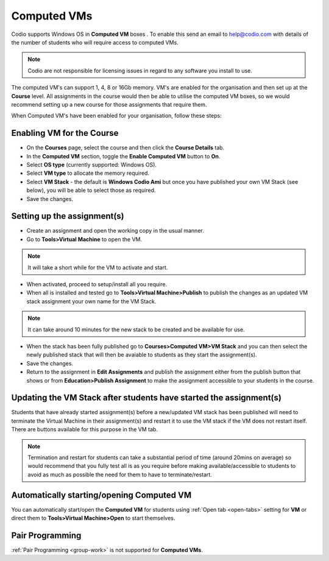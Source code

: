 .. meta::
   :description: Instructions for using Computed VMs.


.. _computedvm:

Computed VMs
============

Codio supports Windows OS in **Computed VM** boxes . To enable this send an email to help@codio.com with details of the number of students who will require access to computed VMs.

.. Note:: Codio are not responsible for licensing issues in regard to any software you install to use.

The computed VM's can support 1, 4, 8 or 16Gb memory.   VM's are enabled for the organisation and then set up at the **Course** level. All assignments in the course would then be able to utilise the computed VM boxes, so we would recommend setting up a new course for those assignments that require them.


When Computed VM's have been enabled for your organisation, follow these steps:

Enabling VM for the Course
**************************

- On the **Courses** page, select the course and then click the **Course Details** tab.

- In the **Computed VM** section, toggle the **Enable Computed VM** button to **On**.

- Select **OS type** (currently supported: Windows OS).

- Select **VM type** to allocate the memory required.

- Select **VM Stack** - the default is **Windows Codio Ami** but once you have published your own VM Stack (see below), you will be able to select those as required.

- Save the changes.

Setting up the assignment(s)
****************************

- Create an assignment and open the working copy in the usual manner.

- Go to **Tools>Virtual Machine** to open the VM.

.. Note::  It will take a short while for the VM to activate and start.

- When activated, proceed to setup/install all you require.

- When all is installed and tested go to **Tools>Virtual Machine>Publish** to publish the changes as an updated VM stack assignment your own name for the VM Stack.

.. Note::  It can take around 10 minutes for the new stack to be created and be available for use.

- When the stack has been fully published go to **Courses>Computed VM>VM Stack** and you can then select the newly published stack that will then be avaiable to students as they start the assignment(s).

- Save the changes.

- Return to the assignment in **Edit Assignments** and publish the assignment either from the publish button that shows or from **Education>Publish Assignment** to make the assignment accessible to your students in the course.

Updating the VM Stack after students have started the assignment(s)
*******************************************************************

Students that have already started assignment(s) before a new/updated VM stack has been published will need to terminate the Virtual Machine in their assignment(s) and restart it to use the VM stack if the VM does not restart itself. There are buttons available for this purpose in the VM tab.

.. Note:: Termination and restart for students can take a substantial period of time (around 20mins on average) so would recommend that you fully test all is as you require before making available/accessible to students to avoid as much as possible the need for them to have to terminate/restart.

Automatically starting/opening Computed VM
******************************************

You can automatically start/open the **Computed VM** for students using :ref:`Open tab <open-tabs>` setting for **VM** or direct them to **Tools>Virtual Machine>Open** to start themselves.

Pair Programming
****************

:ref:`Pair Programming <group-work>` is not supported for **Computed VMs**.